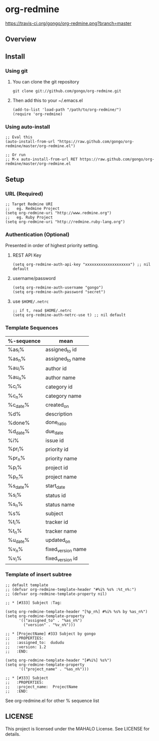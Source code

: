 * org-redmine

  [[https://travis-ci.org/gongo/org-redmine][https://travis-ci.org/gongo/org-redmine.png?branch=master]]

** Overview
** Install
*** Using git
    1. You can clone the git repository

       : git clone git://github.com/gongo/org-redmine.git

    2. Then add this to your ~/.emacs.el

       : (add-to-list 'load-path "/path/to/org-redmine/")
       : (require 'org-redmine)

*** Using auto-install
    : ;; Eval this
    : (auto-install-from-url "https://raw.github.com/gongo/org-redmine/master/org-redmine.el")
    : 
    : ;; Or run
    : ;; M-x auto-install-from-url RET https://raw.github.com/gongo/org-redmine/master/org-redmine.el
** Setup
*** URL (Required)
    : ;; Target Redmine URI
    : ;;   eg. Redmine Project
    : (setq org-redmine-uri "http://www.redmine.org")
    : ;;   eg. Ruby Project
    : (setq org-redmine-uri "http://redmine.ruby-lang.org")
*** Authentication (Optional)
    Presented in order of highest priority setting.

    1. REST API Key

       : (setq org-redmine-auth-api-key "xxxxxxxxxxxxxxxxxxxx") ;; nil default

    2. username/password

       : (setq org-redmine-auth-username "gongo")
       : (setq org-redmine-auth-password "secret")

    3. use =$HOME/.netrc=

       : ;; if t, read $HOME/.netrc
       : (setq org-redmine-auth-netrc-use t) ;; nil default

*** Template Sequences
    | %-sequence | mean               |
    |------------+--------------------|
    | %as_i%     | assigned_to id     |
    | %as_n%     | assigned_to name   |
    | %au_i%     | author id          |
    | %au_n%     | author name        |
    | %c_i%      | category id        |
    | %c_n%      | category name      |
    | %c_date%   | created_on         |
    | %d%        | description        |
    | %done%     | done_ratio         |
    | %d_date%   | due_date           |
    | %i%        | issue id           |
    | %pr_i%     | priority id        |
    | %pr_n%     | priority name      |
    | %p_i%      | project id         |
    | %p_n%      | project name       |
    | %s_date%   | start_date         |
    | %s_i%      | status id          |
    | %s_n%      | status name        |
    | %s%        | subject            |
    | %t_i%      | tracker id         |
    | %t_n%      | tracker name       |
    | %u_date%   | updated_on         |
    | %v_n%      | fixed_version name |
    | %v_i%      | fixed_version id   |

*** Template of insert subtree
    : ;; default template
    : ;; (defvar org-redmine-template-header "#%i% %s% :%t_n%:")
    : ;; (defvar org-redmine-template-property nil)
    : 
    : ;; * [#333] Subject :Tag:
    : 
    : (setq org-redmine-template-header "[%p_n%] #%i% %s% by %as_n%")
    : (setq org-redmine-template-property
    :       '(("assigned_to" . "%as_n%")
    :         ("version" . "%v_n%")))
    : 
    : ;; * [ProjectName] #333 Subject by gongo
    : ;;   :PROPERTIES:
    : ;;   :assigned_to:  dududu
    : ;;   :version: 1.2
    : ;;   :END:
    : 
    : (setq org-redmine-template-header "[#%i%] %s%")
    : (setq org-redmine-template-property
    :       '(("project_name" . "%as_n%")))
    : 
    : ;; * [#333] Subject
    : ;;   :PROPERTIES:
    : ;;   :project_name:  ProjectName
    : ;;   :END:

    See org-redmine.el for other % sequence list
** LICENSE
   This project is licensed under the MAHALO License. See LICENSE for details.
